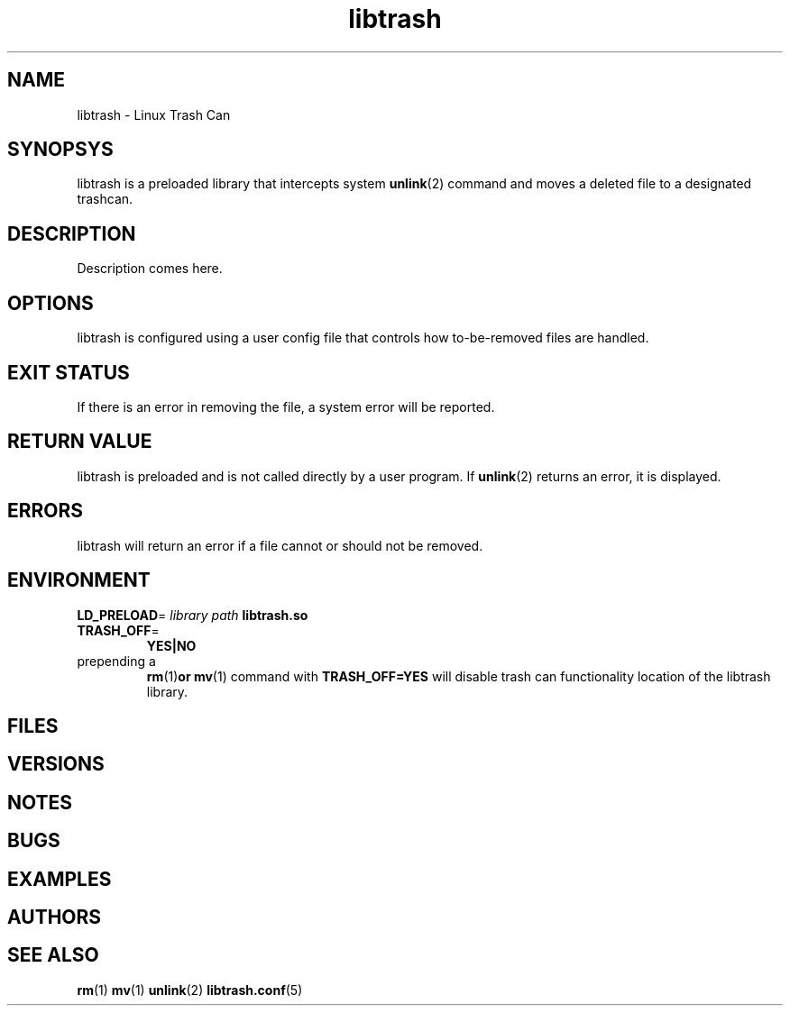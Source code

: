 .TH libtrash 2 2020-07 "Linux" "Linux Programmer's Manual"
.SH NAME
libtrash - Linux Trash Can
.SH SYNOPSYS
libtrash is a preloaded library that intercepts system
.BR unlink (2)
command and moves a deleted file to a designated trashcan.
.SH DESCRIPTION
Description comes here.
.SH OPTIONS
libtrash is configured using a user config file that controls how to-be-removed files are handled.
.SH EXIT STATUS
If there is an error in removing the file, a system error will be reported.
.SH RETURN VALUE
libtrash is preloaded and is not called directly by a user program. If
.BR unlink (2)
returns an error, it is displayed.
.SH ERRORS
libtrash will return an error if a file cannot or should not be removed.
.SH ENVIRONMENT
.BR LD_PRELOAD =
.I library path
.B libtrash.so
.TP
.BR TRASH_OFF =
.B YES|NO
.TP
prepending a
.BR rm (1) or
.BR mv (1)
command with
.B TRASH_OFF=YES
will disable trash can functionality
location of the libtrash library.
.SH FILES
.SH VERSIONS
.SH NOTES
.SH BUGS
.SH EXAMPLES
.SH AUTHORS
.SH SEE ALSO
.BR rm (1)
.BR mv (1)
.BR unlink (2)
.BR libtrash.conf (5)

